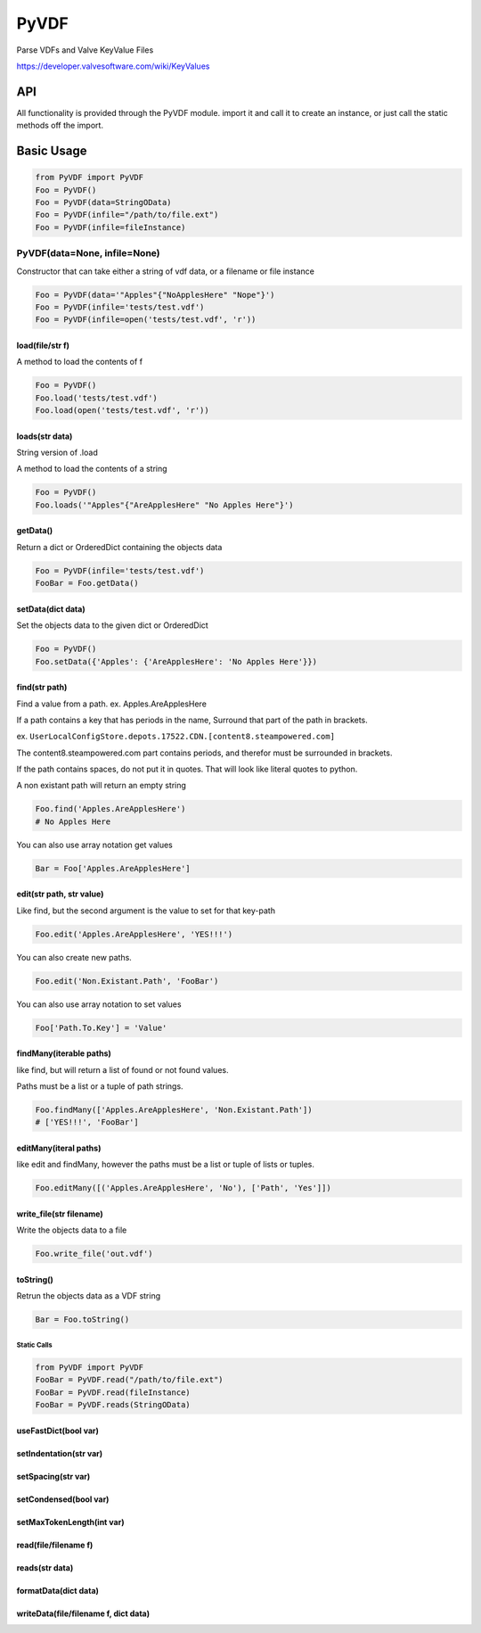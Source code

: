 PyVDF
=====

Parse VDFs and Valve KeyValue Files

|Build Status|\ |Coverage Status|\ |GitHub Release|

https://developer.valvesoftware.com/wiki/KeyValues

API
---

All functionality is provided through the PyVDF module. import it and
call it to create an instance, or just call the static methods off the
import.

Basic Usage
-----------

.. code:: python

    from PyVDF import PyVDF
    Foo = PyVDF()
    Foo = PyVDF(data=StringOData)
    Foo = PyVDF(infile="/path/to/file.ext")
    Foo = PyVDF(infile=fileInstance)

PyVDF(data=None, infile=None)
^^^^^^^^^^^^^^^^^^^^^^^^^^^^^

Constructor that can take either a string of vdf data, or a filename or
file instance

.. code:: python

    Foo = PyVDF(data='"Apples"{"NoApplesHere" "Nope"}')
    Foo = PyVDF(infile='tests/test.vdf')
    Foo = PyVDF(infile=open('tests/test.vdf', 'r'))

load(file/str f)
''''''''''''''''

A method to load the contents of f

.. code:: python

    Foo = PyVDF()
    Foo.load('tests/test.vdf')
    Foo.load(open('tests/test.vdf', 'r'))

loads(str data)
'''''''''''''''

String version of .load

A method to load the contents of a string

.. code:: python

    Foo = PyVDF()
    Foo.loads('"Apples"{"AreApplesHere" "No Apples Here"}')

getData()
'''''''''

Return a dict or OrderedDict containing the objects data

.. code:: python

    Foo = PyVDF(infile='tests/test.vdf')
    FooBar = Foo.getData()

setData(dict data)
''''''''''''''''''

Set the objects data to the given dict or OrderedDict

.. code:: python

    Foo = PyVDF()
    Foo.setData({'Apples': {'AreApplesHere': 'No Apples Here'}})

find(str path)
''''''''''''''

Find a value from a path. ex. Apples.AreApplesHere

If a path contains a key that has periods in the name, Surround that
part of the path in brackets.

ex.
``UserLocalConfigStore.depots.17522.CDN.[content8.steampowered.com]``

The content8.steampowered.com part contains periods, and therefor must
be surrounded in brackets.

If the path contains spaces, do not put it in quotes. That will look
like literal quotes to python.

A non existant path will return an empty string

.. code:: python

    Foo.find('Apples.AreApplesHere')
    # No Apples Here

You can also use array notation get values

.. code:: python

    Bar = Foo['Apples.AreApplesHere']

edit(str path, str value)
'''''''''''''''''''''''''

Like find, but the second argument is the value to set for that key-path

.. code:: python

    Foo.edit('Apples.AreApplesHere', 'YES!!!')

You can also create new paths.

.. code:: python

    Foo.edit('Non.Existant.Path', 'FooBar')

You can also use array notation to set values

.. code:: python

    Foo['Path.To.Key'] = 'Value'

findMany(iterable paths)
''''''''''''''''''''''''

like find, but will return a list of found or not found values.

Paths must be a list or a tuple of path strings.

.. code:: python

    Foo.findMany(['Apples.AreApplesHere', 'Non.Existant.Path'])
    # ['YES!!!', 'FooBar']

editMany(iteral paths)
''''''''''''''''''''''

like edit and findMany, however the paths must be a list or tuple of
lists or tuples.

.. code:: python

    Foo.editMany([('Apples.AreApplesHere', 'No'), ['Path', 'Yes']])

write\_file(str filename)
'''''''''''''''''''''''''

Write the objects data to a file

.. code:: python

    Foo.write_file('out.vdf')

toString()
''''''''''

Retrun the objects data as a VDF string

.. code:: python

    Bar = Foo.toString()

Static Calls
~~~~~~~~~~~~

.. code:: python

    from PyVDF import PyVDF
    FooBar = PyVDF.read("/path/to/file.ext")
    FooBar = PyVDF.read(fileInstance)
    FooBar = PyVDF.reads(StringOData)

useFastDict(bool var)
'''''''''''''''''''''

setIndentation(str var)
'''''''''''''''''''''''

setSpacing(str var)
'''''''''''''''''''

setCondensed(bool var)
''''''''''''''''''''''

setMaxTokenLength(int var)
''''''''''''''''''''''''''

read(file/filename f)
'''''''''''''''''''''

reads(str data)
'''''''''''''''

formatData(dict data)
'''''''''''''''''''''

writeData(file/filename f, dict data)
'''''''''''''''''''''''''''''''''''''

.. |Build Status| image:: https://img.shields.io/travis/amreuland/PyVDF.svg?branch=master&style=flat-square
   :target: https://travis-ci.org/amreuland/PyVDF
.. |Coverage Status| image:: https://img.shields.io/coveralls/amreuland/PyVDF.svg?style=flat-square
   :target: https://coveralls.io/r/amreuland/PyVDF
.. |GitHub Release| image:: http://img.shields.io/github/release/amreuland/PyVDF.svg?style=flat-square
   :target: https://github.com/amreuland/PyVDF/releases/tag/1.0.2